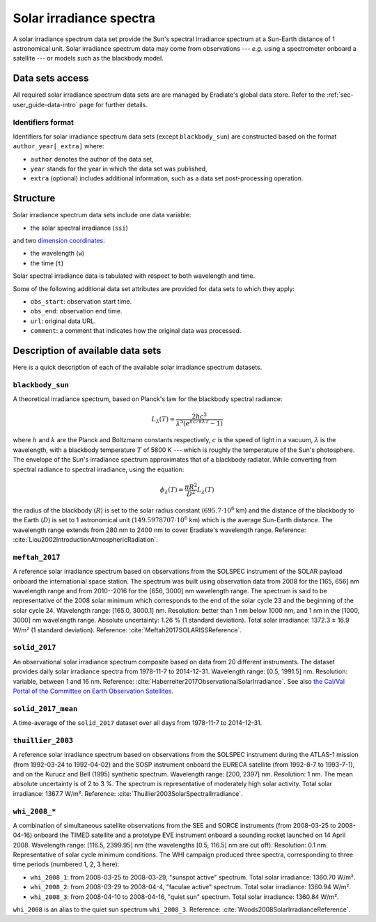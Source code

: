 .. _sec-user_guide-data-solar_irradiance_spectrum_data_sets:

Solar irradiance spectra
========================

A solar irradiance spectrum data set provide the Sun's spectral irradiance
spectrum at a Sun-Earth distance of 1 astronomical unit.
Solar irradiance spectrum data may come from observations ---
*e.g.* using a spectrometer onboard a satellite --- or models such as the
blackbody model.

Data sets access
----------------

All required solar irradiance spectrum data sets are are managed by
Eradiate's global data store.
Refer to the :ref:`sec-user_guide-data-intro` page for further details.

Identifiers format
^^^^^^^^^^^^^^^^^^

Identifiers for solar irradiance spectrum data sets (except ``blackbody_sun``)
are constructed based on the format ``author_year[_extra]`` where:

* ``author`` denotes the author of the data set,
* ``year`` stands for the year in which the data set was published,
* ``extra`` (optional) includes additional information, such as a data set post-processing
  operation.

Structure
---------

Solar irradiance spectrum data sets include one data variable:

* the solar spectral irradiance (``ssi``)

and two
`dimension coordinates <https://xarray.pydata.org/en/stable/user-guide/data-structures.html#coordinates>`_:

* the wavelength (``w``)
* the time (``t``)

Solar spectral irradiance data is tabulated with respect to both wavelength and
time.

Some of the following additional data set attributes are provided for data
sets to which they apply:

* ``obs_start``: observation start time.
* ``obs_end``: observation end time.
* ``url``: original data URL.
* ``comment``: a comment that indicates how the original data was processed.

Description of available data sets
----------------------------------

Here is a quick description of each of the available solar irradiance
spectrum datasets.

``blackbody_sun``
^^^^^^^^^^^^^^^^^

A theoretical irradiance spectrum, based on Planck's law
for the blackbody spectral radiance:

.. math::

  L_{\lambda}(T) = \frac{2hc^2}{\lambda^5 (e^{hc/k\lambda T} - 1)}

where :math:`h` and :math:`k` are the Planck and Boltzmann constants
respectively, :math:`c` is the speed of light in a vacuum, :math:`\lambda` is
the wavelength, with a blackbody temperature :math:`T` of 5800 K ---
which is roughly the temperature of the Sun's photosphere. The envelope of the
Sun's irradiance spectrum approximates that of a blackbody radiator. While
converting from spectral radiance to spectral irradiance, using the equation:

.. math::

  \phi_{\lambda}(T) = \frac{\pi R^2}{D^2} L_{\lambda} (T)

the radius of the blackbody (:math:`R`) is set to the solar radius constant
(:math:`695.7 \cdot 10^6` km) and the distance of the blackbody to the Earth
(:math:`D`) is set to 1 astronomical unit (:math:`149.5978707 \cdot 10^6` km)
which is the average Sun-Earth distance. The wavelength range extends from
280 nm to 2400 nm to cover Eradiate's wavelength range. Reference:
:cite:`Liou2002IntroductionAtmosphericRadiation`.

``meftah_2017``
^^^^^^^^^^^^^^^

A reference solar irradiance spectrum based on observations
from the SOLSPEC instrument of the SOLAR payload onboard the internationial
space station. The spectrum was built using observation data from 2008 for
the [165, 656] nm wavelength range and from 2010--2016 for the [656, 3000] nm
wavelength range. The spectrum is said to be representative of the 2008 solar
minimum which corresponds to the end of the solar cycle 23 and the beginning
of the solar cycle 24. Wavelength range: [165.0, 3000.1] nm. Resolution:
better than 1 nm below 1000 nm, and 1 nm in the [1000, 3000] nm wavelength
range. Absolute uncertainty: 1.26 % (1 standard deviation). Total solar
irradiance: 1372.3 ± 16.9 W/m² (1 standard deviation). Reference:
:cite:`Meftah2017SOLARISSReference`.

``solid_2017``
^^^^^^^^^^^^^^

An observational solar irradiance spectrum composite based on
data from 20 different instruments. The dataset provides daily solar
irradiance spectra from 1978-11-7 to 2014-12-31. Wavelength range: [0.5,
1991.5] nm. Resolution: variable, between 1 and 16 nm. Reference:
:cite:`Haberreiter2017ObservationalSolarIrradiance`. See also
`the Cal/Val Portal of the Committee on Earth Observation Satellites
<http://calvalportal.ceos.org/solar-irradiance-spectrum>`_.

``solid_2017_mean``
^^^^^^^^^^^^^^^^^^^

A time-average of the ``solid_2017`` dataset over all days
from 1978-11-7 to 2014-12-31.

``thuillier_2003``
^^^^^^^^^^^^^^^^^^

A reference solar irradiance spectrum based on observations
from the SOLSPEC instrument during the ATLAS-1 mission (from 1992-03-24 to
1992-04-02) and the SOSP instrument onboard the EURECA satellite
(from 1992-8-7 to 1993-7-1), and on the Kurucz and Bell (1995) synthetic
spectrum. Wavelength range: [200, 2397] nm. Resolution: 1 nm. The mean
absolute uncertainty is of 2 to 3 %. The spectrum is representative of
moderately high solar activity. Total solar irradiance: 1367.7 W/m².
Reference: :cite:`Thuillier2003SolarSpectralIrradiance`.

``whi_2008_*``
^^^^^^^^^^^^^^

A combination of simultaneous satellite observations from the
SEE and SORCE instruments (from 2008-03-25 to 2008-04-16) onboard the TIMED
satellite and a prototype EVE instrument onboard a sounding rocket launched
on 14 April 2008. Wavelength range: [116.5, 2399.95] nm (the wavelengths
[0.5, 116.5] nm are cut off). Resolution: 0.1 nm. Representative of solar cycle
minimum conditions. The WHI campaign produced three spectra, corresponding to
three time periods (numbered 1, 2, 3 here):

- ``whi_2008_1``: from 2008-03-25 to 2008-03-29, "sunspot active" spectrum.
  Total solar irradiance: 1360.70 W/m².

- ``whi_2008_2``: from 2008-03-29 to 2008-04-4, "faculae active" spectrum.
  Total solar irradiance: 1360.94 W/m².

- ``whi_2008_3``: from 2008-04-10 to 2008-04-16, "quiet sun" spectrum.
  Total solar irradiance: 1360.84 W/m².

``whi_2008`` is an alias to the quiet sun spectrum ``whi_2008_3``.
Reference: :cite:`Woods2008SolarIrradianceReference`.
